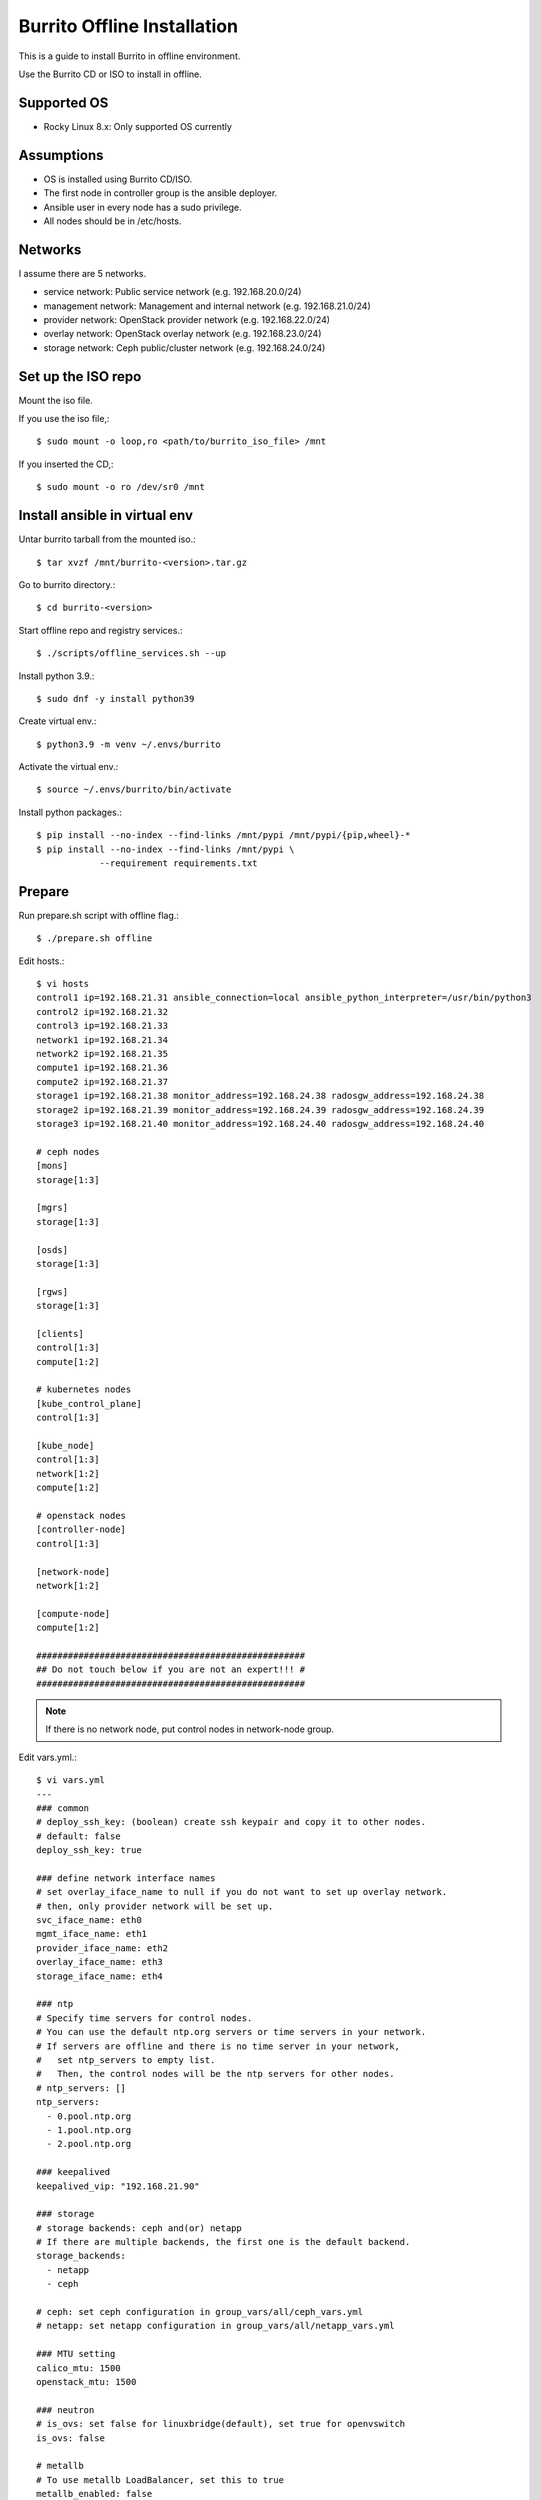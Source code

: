 Burrito Offline Installation
================================

This is a guide to install Burrito in offline environment.

Use the Burrito CD or ISO to install in offline.

Supported OS
----------------

* Rocky Linux 8.x: Only supported OS currently

Assumptions
-------------

* OS is installed using Burrito CD/ISO.
* The first node in controller group is the ansible deployer.
* Ansible user in every node has a sudo privilege.
* All nodes should be in /etc/hosts.

Networks
-----------

I assume there are 5 networks.

* service network: Public service network (e.g. 192.168.20.0/24)
* management network: Management and internal network (e.g. 192.168.21.0/24)
* provider network: OpenStack provider network (e.g. 192.168.22.0/24)
* overlay network: OpenStack overlay network (e.g. 192.168.23.0/24)
* storage network: Ceph public/cluster network (e.g. 192.168.24.0/24)

Set up the ISO repo
---------------------

Mount the iso file.

If you use the iso file,::

   $ sudo mount -o loop,ro <path/to/burrito_iso_file> /mnt

If you inserted the CD,::

    $ sudo mount -o ro /dev/sr0 /mnt

Install ansible in virtual env
----------------------------------

Untar burrito tarball from the mounted iso.::

   $ tar xvzf /mnt/burrito-<version>.tar.gz

Go to burrito directory.::

   $ cd burrito-<version>

Start offline repo and registry services.::

   $ ./scripts/offline_services.sh --up

Install python 3.9.::

   $ sudo dnf -y install python39

Create virtual env.::

   $ python3.9 -m venv ~/.envs/burrito

Activate the virtual env.::

   $ source ~/.envs/burrito/bin/activate

Install python packages.::

   $ pip install --no-index --find-links /mnt/pypi /mnt/pypi/{pip,wheel}-*
   $ pip install --no-index --find-links /mnt/pypi \
               --requirement requirements.txt

Prepare
--------

Run prepare.sh script with offline flag.::

   $ ./prepare.sh offline

Edit hosts.::

   $ vi hosts
   control1 ip=192.168.21.31 ansible_connection=local ansible_python_interpreter=/usr/bin/python3
   control2 ip=192.168.21.32
   control3 ip=192.168.21.33
   network1 ip=192.168.21.34
   network2 ip=192.168.21.35
   compute1 ip=192.168.21.36
   compute2 ip=192.168.21.37
   storage1 ip=192.168.21.38 monitor_address=192.168.24.38 radosgw_address=192.168.24.38
   storage2 ip=192.168.21.39 monitor_address=192.168.24.39 radosgw_address=192.168.24.39
   storage3 ip=192.168.21.40 monitor_address=192.168.24.40 radosgw_address=192.168.24.40
 
   # ceph nodes
   [mons]
   storage[1:3]
   
   [mgrs]
   storage[1:3]
   
   [osds]
   storage[1:3]
   
   [rgws]
   storage[1:3]
   
   [clients]
   control[1:3]
   compute[1:2]
   
   # kubernetes nodes
   [kube_control_plane]
   control[1:3]
   
   [kube_node]
   control[1:3]
   network[1:2]
   compute[1:2]
   
   # openstack nodes
   [controller-node]
   control[1:3]
   
   [network-node]
   network[1:2]
   
   [compute-node]
   compute[1:2]
   
   ###################################################
   ## Do not touch below if you are not an expert!!! #
   ###################################################

.. note:: If there is no network node, put control nodes in network-node group.

Edit vars.yml.::

   $ vi vars.yml
   ---
   ### common
   # deploy_ssh_key: (boolean) create ssh keypair and copy it to other nodes.
   # default: false
   deploy_ssh_key: true

   ### define network interface names
   # set overlay_iface_name to null if you do not want to set up overlay network.
   # then, only provider network will be set up.
   svc_iface_name: eth0
   mgmt_iface_name: eth1
   provider_iface_name: eth2
   overlay_iface_name: eth3
   storage_iface_name: eth4

   ### ntp
   # Specify time servers for control nodes.
   # You can use the default ntp.org servers or time servers in your network.
   # If servers are offline and there is no time server in your network,
   #   set ntp_servers to empty list.
   #   Then, the control nodes will be the ntp servers for other nodes.
   # ntp_servers: []
   ntp_servers:
     - 0.pool.ntp.org
     - 1.pool.ntp.org
     - 2.pool.ntp.org

   ### keepalived
   keepalived_vip: "192.168.21.90"

   ### storage
   # storage backends: ceph and(or) netapp
   # If there are multiple backends, the first one is the default backend.
   storage_backends:
     - netapp
     - ceph
   
   # ceph: set ceph configuration in group_vars/all/ceph_vars.yml
   # netapp: set netapp configuration in group_vars/all/netapp_vars.yml
   
   ### MTU setting
   calico_mtu: 1500
   openstack_mtu: 1500

   ### neutron
   # is_ovs: set false for linuxbridge(default), set true for openvswitch
   is_ovs: false
   
   # metallb
   # To use metallb LoadBalancer, set this to true
   metallb_enabled: false
   # set up MetalLB LoadBalancer IP range or cidr notation
   # IP range: 192.168.20.95-192.168.20.98 (4 IPs can be assigned)
   # Only one IP: 192.168.20.95/32
   metallb_ip_range:
     - "192.168.20.95-192.168.20.98"
   
   ###################################################
   ## Do not edit below if you are not an expert!!!  #
   ###################################################

If ceph is in storage_backends, edit group_vars/all/ceph_vars.yml.::

   ---
   # ceph config
   lvm_volumes:
     - data: /dev/sdb
     - data: /dev/sdc
     - data: /dev/sdd
   ...

If netapp is in storage_backends, edit group_vars/all/netapp_vars.yml.::

   ---
   netapp:
     - name: netapp1
       managementLIF: "192.168.100.230"
       dataLIF: "192.168.140.19"
       svm: "svm01"
       username: "admin"
       password: "<netapp_admin_password>"
       nfsMountOptions: "nfsvers=4,lookupcache=pos"
       shares:
         - /dev03
   ...

Create a vault file to encrypt passwords.::

   $ ./vault.sh
   user password:
   openstack admin password:
   Encryption successful

Check the connection to other nodes.::

   $ ./run.sh ping

Install
----------

Run preflight playbook.::

   $ ./run.sh preflight

Check if yum repo is a local repo on all nodes.::

   $ sudo dnf repolist
   repo id                               repo name
   burrito                               Burrito Repo

Run HA stack playbook.::

   $ ./run.sh ha

Check if KeepAlived VIP is created in management interface 
on the first controller node.

Run ceph playbook if ceph is in storage_backends.::

   $ ./run.sh ceph

Check ceph health after running ceph playbook.::

   $ sudo ceph -s

Run k8s playbook.::

   $ ./run.sh k8s

Run netapp playbook if netapp is in storage_backends.::

   $ ./run.sh netapp

Check all pods are running and ready in trident namespace after running
netapp playbook.::

   $ sudo kubectl get pods -n trident

Patch k8s.::

   $ ./run.sh patch

It will take some time to restart kube-apiserver after patch.
Check all pods are running and ready in kube-system namespace.::

   $ sudo kubectl get pods -n kube-system

Run registry playbook to pull, tag, and push images to the local registry.::

   $ ./run.sh registry

Check the images in the local registry.::

   $ curl -s <keepalived_vip>:32680/v2/_catalog

Repositories should not be empty.

Run burrito playbook.::

   $ ./run.sh burrito

Last but not least, 
Run landing playbook to set up genesis registry and local repository on k8s.::

   $ ./run.sh landing

Check openstack status.::

   $ . ~/.btx.env
   $ bts
   root@btx-0:/# openstack volume service list
   root@btx-0:/# openstack network agent list
   root@btx-0:/# openstack compute service list

All services should be up and running.

Test
------

Source btx environment and run btx in test mode.::

   $ . ~/.btx.env

The command "btx --test"

* Creates a provider network and subnet.
  When it creates a provider network, it will ask an address pool range.
* Creates a cirros image.
* Adds security group rules.
* Creates a flavor.
* Creates an instance.
* Creates a volume.
* Attaches a volume to an instance.

If everything goes well, the output looks like this.::

   $ btx --test
   ...
   Creating provider network...
   Type the provider network address (e.g. 192.168.22.0/24): 192.168.22.0/24
   Okay. I got the provider network address: 192.168.22.0/24
   The first IP address to allocate (e.g. 192.168.22.100): 192.168.22.200
   The last IP address to allocate (e.g. 192.168.22.200): 192.168.22.210
   Okay. I got the last address of provider network pool: 192.168.22.210
   ...
   +------------------+------------------------------------------------------------------------------------+
   | Field            | Value                                                                              |
   +------------------+------------------------------------------------------------------------------------+
   | addresses        | private-net=172.30.1.45, 192.168.22.113                                            |
   | flavor           | disk='1', ephemeral='0', , original_name='m1.tiny', ram='512', swap='0', vcpus='1' |
   | image            | cirros (69794a94-ef91-4057-b64c-13ec53a8015f)                                      |
   | name             | test                                                                               |
   | status           | ACTIVE                                                                             |
   | volumes_attached | delete_on_termination='False', id='afe28a3b-18f1-4230-b499-f707d73b1d43'           |
   +------------------+------------------------------------------------------------------------------------+

